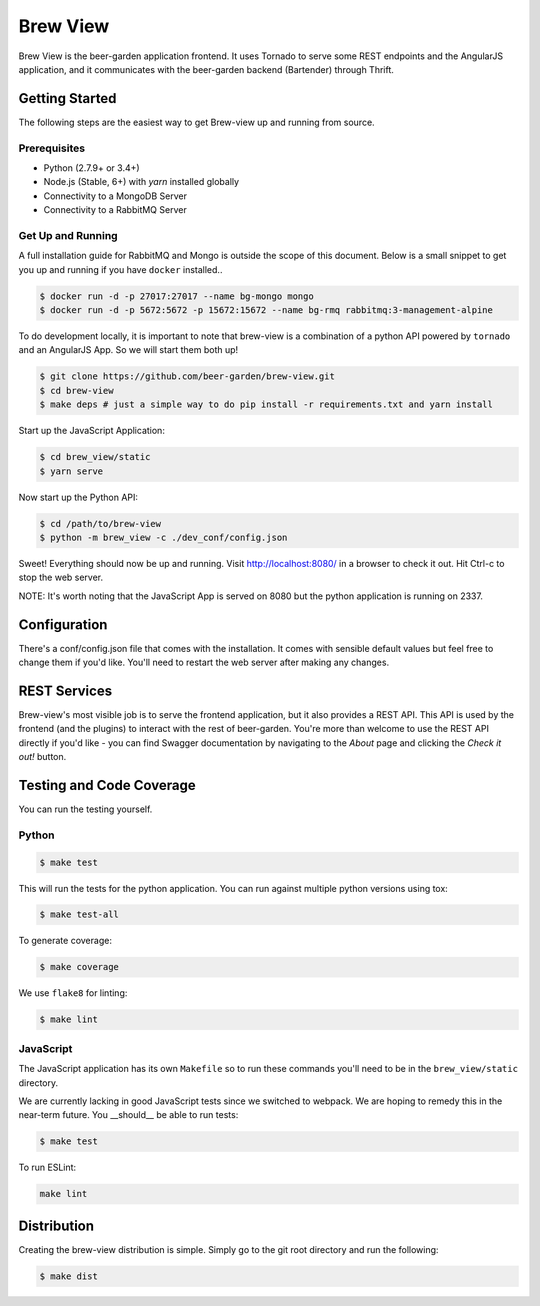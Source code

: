 
=========
Brew View
=========

Brew View is the beer-garden application frontend. It uses Tornado to serve some REST endpoints and the AngularJS application, and it communicates with the beer-garden backend (Bartender) through Thrift.

|gitter| |pypi| |travis| |codecov| |docs| |pyup|

.. |gitter| image:: https://img.shields.io/badge/gitter-Join%20Us!-ff69b4.svg
   :target: https://gitter.im/beer-garden-io/Lobby
   :alt: Gitter

.. |pypi| image:: https://img.shields.io/pypi/v/brew-view.svg
   :target: https://pypi.python.org/pypi/brew-view
   :alt: PyPI

.. |travis| image:: https://img.shields.io/travis/beer-garden/brew-view.svg
   :target: https://travis-ci.org/beer-garden/brew-view?branch=master
   :alt: Build Status

.. |codecov| image:: https://codecov.io/gh/beer-garden/brew-view/branch/master/graph/badge.svg
   :target: https://codecov.io/gh/beer-garden/brew-view
   :alt: Code Coverage

.. |docs| image:: https://readthedocs.org/projects/brew-view/badge/?version=latest
   :target: https://brew-view.readthedocs.io/en/latest/?badge=latest
   :alt: Documentation Status

.. |pyup| image:: https://pyup.io/repos/github/beer-garden/brew-view/shield.svg
   :target: https://pyup.io/repos/github/beer-garden/brew-view/
   :alt: Pyup Updates

Getting Started
===============

The following steps are the easiest way to get Brew-view up and running from source.

Prerequisites
-------------

* Python (2.7.9+ or 3.4+)
* Node.js (Stable, 6+) with `yarn` installed globally
* Connectivity to a MongoDB Server
* Connectivity to a RabbitMQ Server

Get Up and Running
------------------

A full installation guide for RabbitMQ and Mongo is outside the scope of this document. Below is a small snippet to get you up and running if you have ``docker`` installed..

.. code-block:: console

    $ docker run -d -p 27017:27017 --name bg-mongo mongo
    $ docker run -d -p 5672:5672 -p 15672:15672 --name bg-rmq rabbitmq:3-management-alpine


To do development locally, it is important to note that brew-view is a combination of a python API powered by ``tornado`` and an AngularJS App. So we will start them both up!

.. code-block:: console

    $ git clone https://github.com/beer-garden/brew-view.git
    $ cd brew-view
    $ make deps # just a simple way to do pip install -r requirements.txt and yarn install

Start up the JavaScript Application:

.. code-block:: console

    $ cd brew_view/static
    $ yarn serve

Now start up the Python API:

.. code-block:: console

    $ cd /path/to/brew-view
    $ python -m brew_view -c ./dev_conf/config.json

Sweet! Everything should now be up and running. Visit http://localhost:8080/ in a browser to check it out. Hit Ctrl-c to stop the web server.

NOTE: It's worth noting that the JavaScript App is served on 8080 but the python application is running on 2337.


Configuration
=============

There's a conf/config.json file that comes with the installation. It comes with sensible default values but feel free to change them if you'd like. You'll need to restart the web server after making any changes.


REST Services
================

Brew-view's most visible job is to serve the frontend application, but it also provides a REST API. This API is used by the frontend (and the plugins) to interact with the rest of beer-garden. You're more than welcome to use the REST API directly if you'd like - you can find Swagger documentation by navigating to the `About` page and clicking the `Check it out!` button.

Testing and Code Coverage
=========================

You can run the testing yourself.

Python
------

.. code-block:: console

    $ make test

This will run the tests for the python application. You can run against multiple python versions using tox:

.. code-block:: console

    $ make test-all

To generate coverage:

.. code-block:: console

    $ make coverage

We use ``flake8`` for linting:

.. code-block:: console

    $ make lint

JavaScript
----------

The JavaScript application has its own ``Makefile`` so to run these commands you'll need to be in the ``brew_view/static`` directory.

We are currently lacking in good JavaScript tests since we switched to webpack. We are hoping to remedy this in the near-term future. You __should__ be able to run tests:

.. code-block:: console

    $ make test

To run ESLint:

.. code-block:: console

    make lint

Distribution
============

Creating the brew-view distribution is simple. Simply go to the git root directory and run the following:

.. code-block:: console

    $ make dist


